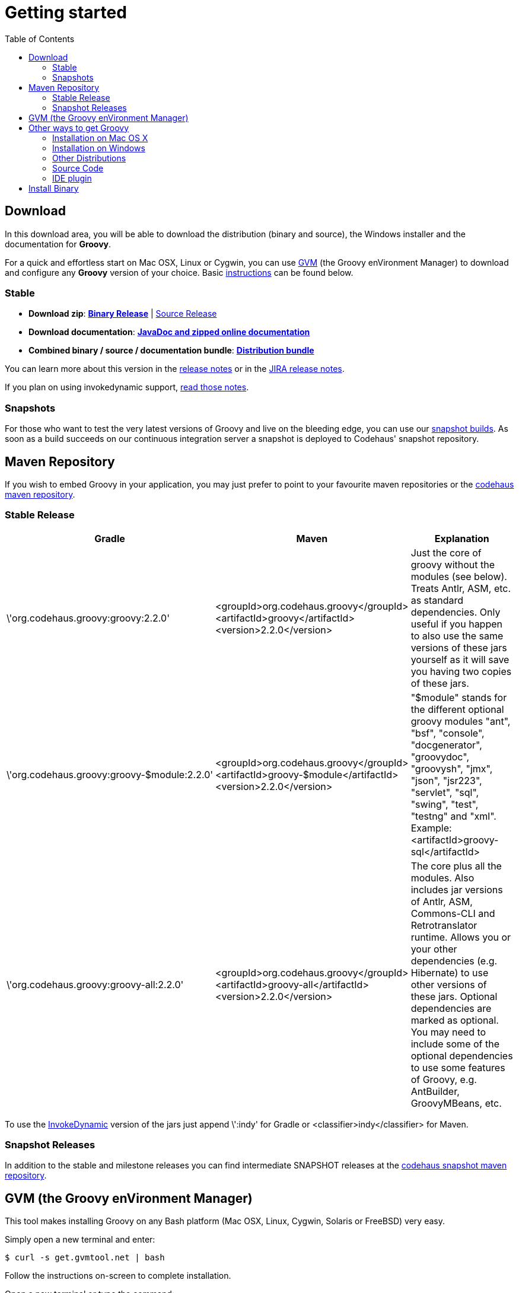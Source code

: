 = Getting started
:toc:
:icons: font
:linkcss!:
:groovy-major-version: 2
:groovy-minor-version: 2
:groovy-patch-version: 0

:groovy-full-version: {groovy-major-version}.{groovy-minor-version}.{groovy-patch-version}
:groovy-short-version: {groovy-major-version}.{groovy-minor-version}


== Download

In this download area, you will be able to download the distribution (binary and source), the Windows installer and the documentation for **Groovy**.

For a quick and effortless start on Mac OSX, Linux or Cygwin, you can use http://gvmtool.net[GVM] (the Groovy enVironment Manager) to download and configure any **Groovy** version of your choice. Basic <<gvm-the-groovy-environment-manager,instructions>> can be found below.

=== Stable

- **Download zip**: http://dist.groovy.codehaus.org/distributions/groovy-binary-{groovy-full-version}.zip[**Binary Release**] | http://dist.groovy.codehaus.org/distributions/groovy-src-{groovy-full-version}.zip[Source Release]
- **Download documentation**: http://dist.groovy.codehaus.org/distributions/groovy-docs-{groovy-full-version}.zip[**JavaDoc and zipped online documentation**]
- **Combined binary / source / documentation bundle**: http://dist.groovy.codehaus.org/distributions/groovy-sdk-{groovy-full-version}.zip[**Distribution bundle**]

You can learn more about this version in the http://groovy.codehaus.org/Groovy+{groovy-short-version}+release+notes[release notes] or in the http://jira.codehaus.org/secure/ReleaseNote.jspa?projectId=10242&version=19074[JIRA release notes].

If you plan on using invokedynamic support, link:invokedynamic-support.html[read those notes].

=== Snapshots

For those who want to test the very latest versions of Groovy and live on the bleeding edge, you can use our http://snapshots.repository.codehaus.org/org/codehaus/groovy/groovy-all/[snapshot builds]. As soon as a build succeeds on our continuous integration server a snapshot is deployed to Codehaus' snapshot repository.

== Maven Repository

If you wish to embed Groovy in your application, you may just prefer to point to your favourite maven repositories or the http://repository.codehaus.org/org/codehaus/groovy[codehaus maven repository].

=== Stable Release

[cols="1,1,2" options="header"]
|===
|Gradle
|Maven
|Explanation

|\'org.codehaus.groovy:groovy:{groovy-full-version}'
|<groupId>org.codehaus.groovy</groupId>
<artifactId>groovy</artifactId> 
<version>{groovy-full-version}</version>
|Just the core of groovy without the modules (see below). Treats Antlr, ASM, etc. as standard dependencies. Only useful if you happen to also use the same versions of these jars yourself as it will save you having two copies of these jars.

|\'org.codehaus.groovy:groovy-$module:{groovy-full-version}'
|<groupId>org.codehaus.groovy</groupId>
<artifactId>groovy-$module</artifactId>
<version>{groovy-full-version}</version>
|"$module" stands for the different optional groovy modules "ant", "bsf", "console", "docgenerator", "groovydoc", "groovysh", "jmx", "json", "jsr223", "servlet", "sql", "swing", "test", "testng" and "xml". Example: <artifactId>groovy-sql</artifactId>

|\'org.codehaus.groovy:groovy-all:{groovy-full-version}'
|<groupId>org.codehaus.groovy</groupId>
<artifactId>groovy-all</artifactId>
<version>{groovy-full-version}</version>
|The core plus all the modules. Also includes jar versions of Antlr, ASM, Commons-CLI and Retrotranslator runtime. Allows you or your other dependencies (e.g. Hibernate) to use other versions of these jars. Optional dependencies are marked as optional. You may need to include some of the optional dependencies to use some features of Groovy, e.g. AntBuilder, GroovyMBeans, etc.
|===

To use the link:invokedynamic-support.html[InvokeDynamic] version of the jars just append \':indy' for Gradle or <classifier>indy</classifier> for Maven.

=== Snapshot Releases

In addition to the stable and milestone releases you can find intermediate SNAPSHOT releases at the http://snapshots.repository.codehaus.org/org/codehaus/groovy[codehaus snapshot maven repository].

== GVM (the Groovy enVironment Manager)

This tool makes installing Groovy on any Bash platform (Mac OSX, Linux, Cygwin, Solaris or FreeBSD) very easy.

Simply open a new terminal and enter:

[source,shell]
----
$ curl -s get.gvmtool.net | bash
----

Follow the instructions on-screen to complete installation.

Open a new terminal or type the command:

[source,shell]
----
$ source "$HOME/.gvm/bin/gvm-init.sh"
----

Then install the latest stable Groovy:

[source,shell]
----
$ gvm install groovy
----

After installation is complete and you've made it your default version, test it with:

[source,shell]
----
$ groovy -version
----

That's all there is to it!

== Other ways to get Groovy

=== Installation on Mac OS X

==== MacPorts

If you're on MacOS and have http://www.macports.org[MacPorts] installed, you can run:

[source,shell]
----
sudo port install groovy
----

==== Homebrew

If you're on MacOS and have http://mxcl.github.com/homebrew[Homebrew] installed, you can run:

[source,shell]
----
brew install groovy
----

=== Installation on Windows

If you're on Windows, you can also use the link:TODO-Windows+NSIS-Installer[NSIS Windows installer].

=== Other Distributions

You may download other distributions of Groovy from http://dist.codehaus.org/groovy/distributions/[this site].

=== Source Code

If you prefer to live on the bleeding edge, you can also grab the https://github.com/groovy/groovy-core[source code from GitHub].

=== IDE plugin

If you are an IDE user, you can just grab the latest link:tools/tools-ide.html[IDE plugin] and follow the plugin installation instructions.

== Install Binary

These instructions describe how to install a binary distribution of **Groovy**.

* First, <<download-groovy,Download>> a binary distribution of Groovy and unpack it into some file on your local file system.
* Set your ++GROOVY_HOME++ environment variable to the directory you unpacked the distribution.
* Add ++GROOVY_HOME/bin++ to your ++PATH++ environment variable.
* Set your ++JAVA_HOME++ environment variable to point to your JDK. On OS X this is ++/Library/Java/Home++, on other unixes its often ++/usr/java++ etc. If you've already installed tools like Ant or Maven you've probably already done this step.

You should now have Groovy installed properly. You can test this by typing the following in a command shell:

[source,shell]
----
groovysh
----

Which should create an interactive groovy shell where you can type Groovy statements. Or to run the link:tools/tools-groovyconsole.html[Swing interactive console] type:

[source,shell]
----
groovyConsole
----

To run a specific Groovy script type:

[source,shell]
----
groovy SomeScript
----
